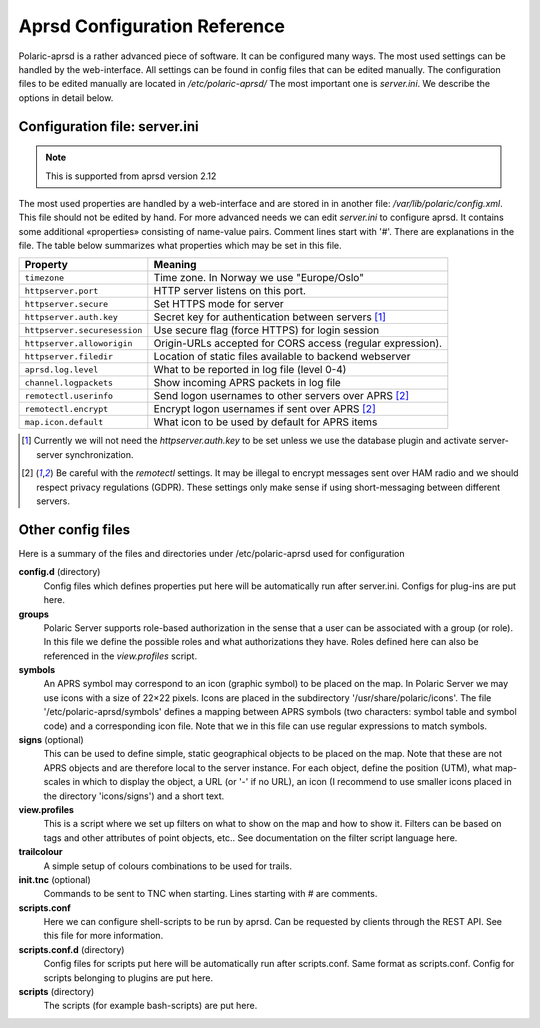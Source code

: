  
Aprsd Configuration Reference
=============================

Polaric-aprsd is a rather advanced piece of software. It can be configured many ways. The most used settings can be handled by the web-interface. All settings can be found in config files that can be edited manually. The configuration files to be edited manually are located in */etc/polaric-aprsd/* The most important one is *server.ini*. We describe the options in detail below. 

Configuration file: server.ini
------------------------------

.. note::
    This is supported from aprsd version 2.12
    
The most used properties are handled by a web-interface and are stored in in another file: */var/lib/polaric/config.xml*. This file should not be edited by hand. For more advanced needs we can edit *server.ini* to configure aprsd. It contains some additional «properties» consisting of name-value pairs. Comment lines start with '#'. There are explanations in the file. The table below summarizes what properties which may be set in this file.

============================ ===================================================================
 Property                    Meaning
============================ ===================================================================
``timezone``                 Time zone. In Norway we use "Europe/Oslo"
``httpserver.port``          HTTP server listens on this port.
``httpserver.secure``        Set HTTPS mode for server
``httpserver.auth.key``      Secret key for authentication between servers [1]_
``httpserver.securesession`` Use secure flag (force HTTPS) for login session
``httpserver.alloworigin``   Origin-URLs accepted for CORS access (regular expression).
``httpserver.filedir``       Location of static files available to backend webserver
``aprsd.log.level``          What to be reported in log file (level 0-4)
``channel.logpackets``       Show incoming APRS packets in log file
``remotectl.userinfo``       Send logon usernames to other servers over APRS [2]_
``remotectl.encrypt``        Encrypt logon usernames if sent over APRS [2]_
``map.icon.default``         What icon to be used by default for APRS items
============================ ===================================================================

.. [1] Currently we will not need the *httpserver.auth.key* to be set unless we use the database plugin
       and activate server-server synchronization.

.. [2] Be careful with the *remotectl* settings. It may be illegal to encrypt messages sent over HAM radio
       and we should respect privacy regulations (GDPR). These settings only make sense if using short-messaging 
       between different servers. 
       
       
Other config files
------------------

Here is a summary of the files and directories under /etc/polaric-aprsd used for configuration

**config.d** (directory)
    Config files which defines properties put here will be automatically run after server.ini. Configs for plug-ins are put here. 
    
**groups** 
    Polaric Server supports role-based authorization in the sense that a user can be associated with a group (or role). In this file we define the possible roles and what authorizations they have. Roles defined here can also be referenced in the *view.profiles* script.
    
**symbols**
    An APRS symbol may correspond to an icon (graphic symbol) to be placed on the map. In Polaric Server we may use icons with a size of 22×22 pixels. Icons are placed in the subdirectory '/usr/share/polaric/icons'. The file '/etc/polaric-aprsd/symbols' defines a mapping between APRS symbols (two characters: symbol table and symbol code) and a corresponding icon file. Note that we in this file can use regular expressions to match symbols. 
    
**signs** (optional)
    This can be used to define simple, static geographical objects to be placed on the map. Note that these are not APRS objects and are therefore local to the server instance. For each object, define the position (UTM), what map-scales in which to display the object, a URL (or '-' if no URL), an icon (I recommend to use smaller icons placed in the directory 'icons/signs') and a short text. 
    
**view.profiles**
    This is a script where we set up filters on what to show on the map and how to show it. Filters can be based on tags and other attributes of point objects, etc.. See documentation on the filter script language here. 
    
**trailcolour**
    A simple setup of colours combinations to be used for trails. 

**init.tnc** (optional)
    Commands to be sent to TNC when starting. Lines starting with # are comments.
    
**scripts.conf**
    Here we can configure shell-scripts to be run by aprsd. Can be requested by clients through the REST API. See this file for more information. 
    
**scripts.conf.d** (directory)
    Config files for scripts put here will be automatically run after scripts.conf. Same format as scripts.conf. Config for scripts belonging to plugins are put here.  
    
**scripts** (directory)
    The scripts (for example bash-scripts) are put here. 
